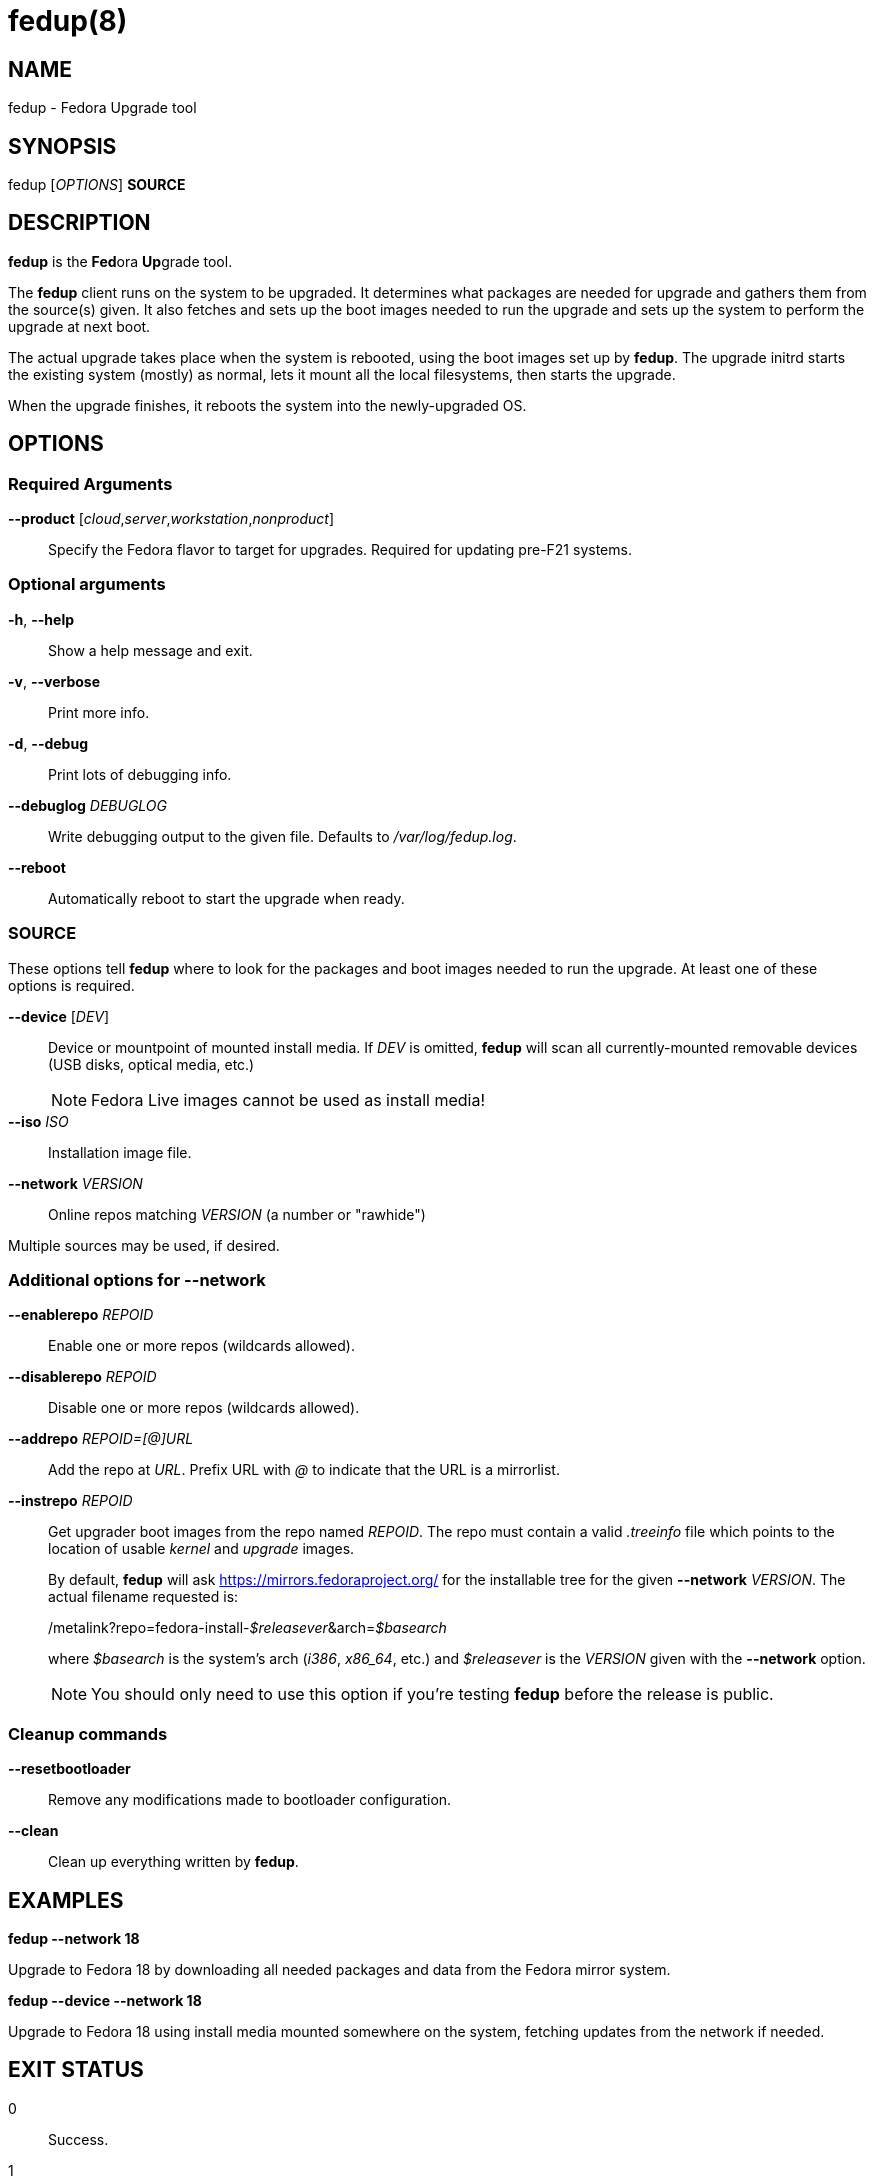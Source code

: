 fedup(8)
========
:man source:  fedup
:man manual:  fedup User Manual

NAME
----
fedup - Fedora Upgrade tool


SYNOPSIS
--------
fedup ['OPTIONS'] *SOURCE*

DESCRIPTION
-----------
*fedup* is the **Fed**ora **Up**grade tool.

The *fedup* client runs on the system to be upgraded. It determines what
packages are needed for upgrade and gathers them from the source(s) given.
It also fetches and sets up the boot images needed to run the upgrade and
sets up the system to perform the upgrade at next boot.

The actual upgrade takes place when the system is rebooted, using the boot
images set up by *fedup*. The upgrade initrd starts the existing system
(mostly) as normal, lets it mount all the local filesystems, then starts the
upgrade.

When the upgrade finishes, it reboots the system into the newly-upgraded OS.

OPTIONS
-------
Required Arguments
~~~~~~~~~~~~~~~~~~
*--product* ['cloud','server','workstation','nonproduct']::
Specify the Fedora flavor to target for upgrades. Required for updating
pre-F21 systems.

Optional arguments
~~~~~~~~~~~~~~~~~~
*-h*, *--help*::
Show a help message and exit.

*-v*, *--verbose*::
Print more info.

*-d*, *--debug*::
Print lots of debugging info.

*--debuglog* 'DEBUGLOG'::
Write debugging output to the given file. Defaults to '/var/log/fedup.log'.

*--reboot*::
Automatically reboot to start the upgrade when ready.


SOURCE
~~~~~~
These options tell *fedup* where to look for the packages and boot images
needed to run the upgrade. At least one of these options is required.

*--device* ['DEV']::
Device or mountpoint of mounted install media. If 'DEV' is omitted, *fedup*
will scan all currently-mounted removable devices (USB disks, optical media,
etc.)
+
NOTE: Fedora Live images cannot be used as install media!

*--iso* 'ISO'::
Installation image file.

*--network* 'VERSION'::
Online repos matching 'VERSION' (a number or "rawhide")

Multiple sources may be used, if desired.


Additional options for *--network*
~~~~~~~~~~~~~~~~~~~~~~~~~~~~~~~~~~

*--enablerepo* 'REPOID'::
Enable one or more repos (wildcards allowed).

*--disablerepo* 'REPOID'::
Disable one or more repos (wildcards allowed).

*--addrepo* 'REPOID=[@]URL'::
Add the repo at 'URL'. Prefix URL with '@' to indicate that the URL is a
mirrorlist.

*--instrepo* 'REPOID'::
Get upgrader boot images from the repo named 'REPOID'. The repo must contain a
valid '.treeinfo' file which points to the location of usable 'kernel' and
'upgrade' images.
+
By default, *fedup* will ask https://mirrors.fedoraproject.org/ for the
installable tree for the given *--network* 'VERSION'.
The actual filename requested is:
+
/metalink?repo=fedora-install-__$releasever__&arch=__$basearch__
+
where '$basearch' is the system's arch ('i386', 'x86_64', etc.) and
'$releasever' is the 'VERSION' given with the *--network* option.
+
NOTE: You should only need to use this option if you're testing *fedup* before
the release is public.


Cleanup commands
~~~~~~~~~~~~~~~~

*--resetbootloader*::
Remove any modifications made to bootloader configuration.

*--clean*::
Clean up everything written by *fedup*.

EXAMPLES
--------

*fedup --network 18*

Upgrade to Fedora 18 by downloading all needed packages and data from the
Fedora mirror system.

*fedup --device --network 18*

Upgrade to Fedora 18 using install media mounted somewhere on the system,
fetching updates from the network if needed.

EXIT STATUS
-----------
0::
    Success.
1::
    Cancelled by user, failure writing files to disk, or other unknown error
2::
    Failed to download/copy files from the given 'SOURCE'
3::
    RPM upgrade transaction test failed

BUGS
----
The *--iso* image must be on a filesystem listed in '/etc/fstab'.

AUTHORS
-------
Will Woods <wwoods@redhat.com>

// vim: syn=asciidoc tw=78:
